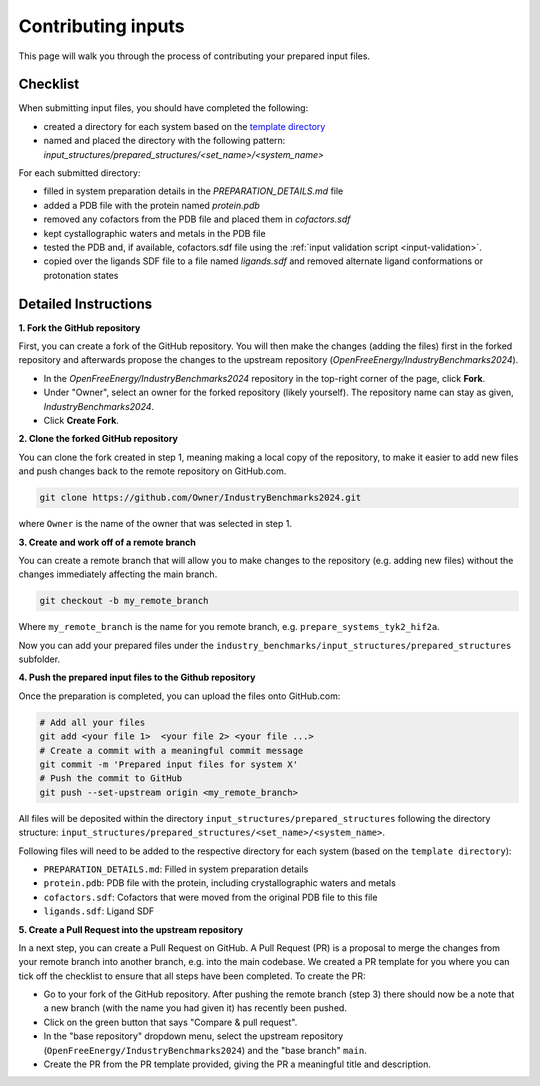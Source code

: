 .. _contributing-inputs:

*******************
Contributing inputs
*******************

This page will walk you through the process of contributing your prepared input files.

Checklist
*********

When submitting input files, you should have completed the following:

* created a directory for each system based on the `template directory <https://github.com/OpenFreeEnergy/IndustryBenchmarks2024/tree/main/industry_benchmarks/input_structures/prepared_structures/template>`_
* named and placed the directory with the following pattern: `input_structures/prepared_structures/<set_name>/<system_name>`

For each submitted directory:

* filled in system preparation details in the `PREPARATION_DETAILS.md` file
* added a PDB file with the protein named `protein.pdb`
* removed any cofactors from the PDB file and placed them in `cofactors.sdf`
* kept cystallographic waters and metals in the PDB file
* tested the PDB and, if available, cofactors.sdf file using the :ref:`input validation script <input-validation>`.
* copied over the ligands SDF file to a file named `ligands.sdf` and removed alternate ligand conformations or protonation states


Detailed Instructions
*********************

**1. Fork the GitHub repository**

First, you can create a fork of the GitHub repository. You will then make the changes (adding the files) first in the forked repository and afterwards propose the changes to the upstream repository (`OpenFreeEnergy/IndustryBenchmarks2024`).

* In the `OpenFreeEnergy/IndustryBenchmarks2024` repository in the top-right corner of the page, click **Fork**.
* Under "Owner", select an owner for the forked repository (likely yourself). The repository name can stay as given, `IndustryBenchmarks2024`.
* Click **Create Fork**.

**2. Clone the forked GitHub repository**

You can clone the fork created in step 1, meaning making a local copy of the repository, to make it easier to add new files and push changes back to the remote repository on GitHub.com.

.. code-block:: bash

   git clone https://github.com/Owner/IndustryBenchmarks2024.git

where ``Owner`` is the name of the owner that was selected in step 1.

**3. Create and work off of a remote branch**

You can create a remote branch that will allow you to make changes to the repository (e.g. adding new files) without the changes immediately affecting the main branch.

.. code-block:: bash

   git checkout -b my_remote_branch

Where ``my_remote_branch`` is the name for you remote branch, e.g. ``prepare_systems_tyk2_hif2a``.

Now you can add your prepared files under the ``industry_benchmarks/input_structures/prepared_structures`` subfolder.

**4. Push the prepared input files to the Github repository**

Once the preparation is completed, you can upload the files onto GitHub.com:

.. code-block:: bash

   # Add all your files
   git add <your file 1>  <your file 2> <your file ...>
   # Create a commit with a meaningful commit message
   git commit -m 'Prepared input files for system X'
   # Push the commit to GitHub
   git push --set-upstream origin <my_remote_branch>

All files will be deposited within the directory ``input_structures/prepared_structures`` following the directory structure:
``input_structures/prepared_structures/<set_name>/<system_name>``.

Following files will need to be added to the respective directory for each system (based on the ``template directory``):

* ``PREPARATION_DETAILS.md``: Filled in system preparation details
* ``protein.pdb``: PDB file with the protein, including crystallographic waters and metals
* ``cofactors.sdf``: Cofactors that were moved from the original PDB file to this file
* ``ligands.sdf``: Ligand SDF

**5. Create a Pull Request into the upstream repository**

In a next step, you can create a Pull Request on GitHub. A Pull Request (PR) is a proposal to merge the changes from your remote branch into another branch, e.g. into the main codebase.
We created a PR template for you where you can tick off the checklist to ensure that all steps have been completed.
To create the PR:

* Go to your fork of the GitHub repository. After pushing the remote branch (step 3) there should now be a note that a new branch (with the name you had given it) has recently been pushed.
* Click on the green button that says "Compare & pull request". 
* In the "base repository" dropdown menu, select the upstream repository (``OpenFreeEnergy/IndustryBenchmarks2024``) and the "base branch" ``main``.
* Create the PR from the PR template provided, giving the PR a meaningful title and description.

